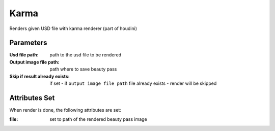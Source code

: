 .. _nodes/stock/houdini/karma:

=====
Karma
=====

Renders given USD file with karma renderer (part of houdini)

Parameters
==========

:Usd file path:
    path to the usd file to be rendered
:Output image file path:
    path where to save beauty pass
:Skip if result already exists:
    if set - if ``output image file path`` file already exists - render will be skipped

Attributes Set
==============

When render is done, the following attributes are set:

:file:
    set to path of the rendered beauty pass image
